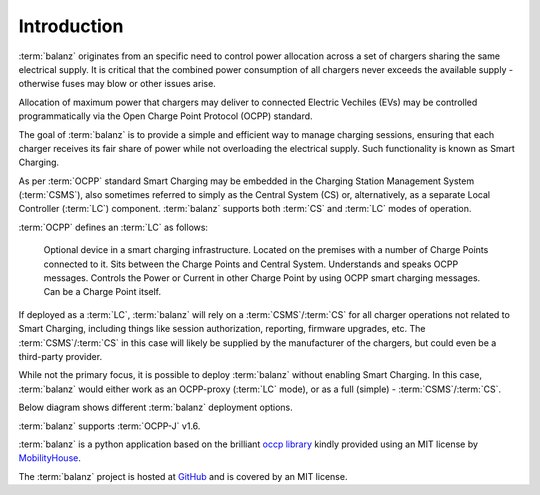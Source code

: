 Introduction
============

:term:`balanz` originates from an specific need to control power allocation across a set of chargers sharing the same electrical supply. 
It is critical that the combined power consumption of all chargers never exceeds the available supply - otherwise fuses may blow or other issues arise.

Allocation of maximum power that chargers may deliver to connected Electric Vechiles (EVs) may be controlled programmatically via the Open Charge Point Protocol (OCPP) standard.

The goal of :term:`balanz` is to provide a simple and efficient way to manage charging sessions, ensuring that each charger receives its fair share of power while 
not overloading the electrical supply. Such functionality is known as Smart Charging.

As per :term:`OCPP` standard Smart Charging may be embedded in the Charging Station Management System (:term:`CSMS`), also sometimes referred to simply as the Central System (CS) or, alternatively,
as a separate Local Controller (:term:`LC`) component. :term:`balanz` supports both :term:`CS` and :term:`LC` modes of operation.

:term:`OCPP` defines an :term:`LC` as follows:

    Optional device in a smart charging infrastructure. Located on the premises with a number of Charge Points
    connected to it. Sits between the Charge Points and Central System. Understands and speaks OCPP
    messages. Controls the Power or Current in other Charge Point by using OCPP smart charging messages. Can
    be a Charge Point itself.

If deployed as a :term:`LC`, :term:`balanz` will rely on a :term:`CSMS`/:term:`CS` for all charger operations not related to Smart Charging, including things like session authorization, reporting, firmware upgrades, etc. 
The :term:`CSMS`/:term:`CS` in this case will likely be supplied by the manufacturer of the chargers, but could even be a third-party provider.

While not the primary focus, it is possible to deploy :term:`balanz` without enabling Smart Charging. In this case, :term:`balanz` would either work as an OCPP-proxy (:term:`LC` mode), or
as a full (simple) - :term:`CSMS`/:term:`CS`.

Below diagram shows different :term:`balanz` deployment options.

.. graphviz::
    
    graph G {
        rankdir="LR";

        ev1 [label="EV", shape="box"];
        charger1 [label="Charger", shape="box"];
        bz1 [label="balanz CSMS/CS (w/Smart Charging)", shape="box"];
        ev1 -- charger1 [dir="both"];
        charger1 -- bz1 [label="OCPP", dir="both"];

        ev3 [label="EV", shape="box"];
        charger3 [label="Charger", shape="box"];
        bz3 [label="balanz CSMS/CS (wo/Smart Charging)", shape="box"];
        ev3 -- charger3 [dir="both"];
        charger3 -- bz3 [label="OCPP",  dir="both"];

        ev2 [label="EV", shape="box"];
        charger2 [label="Charger", shape="box"];
        bz2 [label="balanz LC (wo/Smart Charging)", shape="box"];
        csms2 [label="CSMS", shape="box"];
        ev2 -- charger2 [dir="both"];
        charger2 -- bz2 [label="OCPP", dir="both"];
        bz2 -- csms2 [label="OCPP", dir="both"];

        ev0 [label="EV", shape="box"];
        charger0 [label="Charger", shape="box"];
        bz0 [label="balanz LC (w/Smart Charging)", shape="box"];
        csms0 [label="CSMS", shape="box"];
        ev0 -- charger0 [dir="both"];
        charger0 -- bz0 [label="OCPP", dir="both"];
        bz0 -- csms0 [label="OCPP", dir="both"];
    }

:term:`balanz` supports :term:`OCPP-J` v1.6.

:term:`balanz` is a python application based on the brilliant `occp library <https://github.com/mobilityhouse/ocpp>`_ kindly provided using an MIT license by 
`MobilityHouse <https://www.mobilityhouse.com/>`_.

The :term:`balanz` project is hosted at `GitHub <https://github.com/ocpp-balanz/>`_ and is covered by an MIT license.

